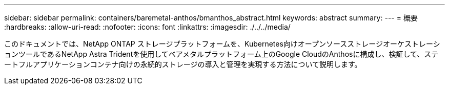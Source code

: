 ---
sidebar: sidebar 
permalink: containers/baremetal-anthos/bmanthos_abstract.html 
keywords: abstract 
summary:  
---
= 概要
:hardbreaks:
:allow-uri-read: 
:nofooter: 
:icons: font
:linkattrs: 
:imagesdir: ./../../media/


このドキュメントでは、NetApp ONTAP ストレージプラットフォームを、Kubernetes向けオープンソースストレージオーケストレーションツールであるNetApp Astra Tridentを使用してベアメタルプラットフォーム上のGoogle CloudのAnthosに構成し、検証して、ステートフルアプリケーションコンテナ向けの永続的ストレージの導入と管理を実現する方法について説明します。
